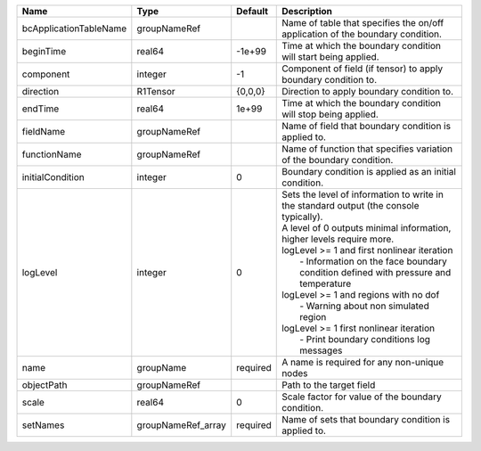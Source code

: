 

====================== ================== ======== ================================================================================================================================================================================================================================================================================================================================================================================================================================================================= 
Name                   Type               Default  Description                                                                                                                                                                                                                                                                                                                                                                                                                                                       
====================== ================== ======== ================================================================================================================================================================================================================================================================================================================================================================================================================================================================= 
bcApplicationTableName groupNameRef                Name of table that specifies the on/off application of the boundary condition.                                                                                                                                                                                                                                                                                                                                                                                    
beginTime              real64             -1e+99   Time at which the boundary condition will start being applied.                                                                                                                                                                                                                                                                                                                                                                                                    
component              integer            -1       Component of field (if tensor) to apply boundary condition to.                                                                                                                                                                                                                                                                                                                                                                                                    
direction              R1Tensor           {0,0,0}  Direction to apply boundary condition to.                                                                                                                                                                                                                                                                                                                                                                                                                         
endTime                real64             1e+99    Time at which the boundary condition will stop being applied.                                                                                                                                                                                                                                                                                                                                                                                                     
fieldName              groupNameRef                Name of field that boundary condition is applied to.                                                                                                                                                                                                                                                                                                                                                                                                              
functionName           groupNameRef                Name of function that specifies variation of the boundary condition.                                                                                                                                                                                                                                                                                                                                                                                              
initialCondition       integer            0        Boundary condition is applied as an initial condition.                                                                                                                                                                                                                                                                                                                                                                                                            
logLevel               integer            0        | Sets the level of information to write in the standard output (the console typically).                                                                                                                                                                                                                                                                                                                                                                            
                                                   | A level of 0 outputs minimal information, higher levels require more.                                                                                                                                                                                                                                                                                                                                                                                             
                                                   | logLevel >= 1 and first nonlinear iteration                                                                                                                                                                                                                                                                                                                                                                                                                       
                                                   |  - Information on the face boundary condition defined with pressure and temperature                                                                                                                                                                                                                                                                                                                                                                               
                                                   | logLevel >= 1 and regions with no dof                                                                                                                                                                                                                                                                                                                                                                                                                             
                                                   |  - Warning about non simulated region                                                                                                                                                                                                                                                                                                                                                                                                                             
                                                   | logLevel >= 1 first nonlinear iteration                                                                                                                                                                                                                                                                                                                                                                                                                           
                                                   |  - Print boundary conditions log messages                                                                                                                                                                                                                                                                                                                                                                                                                         
name                   groupName          required A name is required for any non-unique nodes                                                                                                                                                                                                                                                                                                                                                                                                                       
objectPath             groupNameRef                Path to the target field                                                                                                                                                                                                                                                                                                                                                                                                                                          
scale                  real64             0        Scale factor for value of the boundary condition.                                                                                                                                                                                                                                                                                                                                                                                                                 
setNames               groupNameRef_array required Name of sets that boundary condition is applied to.                                                                                                                                                                                                                                                                                                                                                                                                               
====================== ================== ======== ================================================================================================================================================================================================================================================================================================================================================================================================================================================================= 


